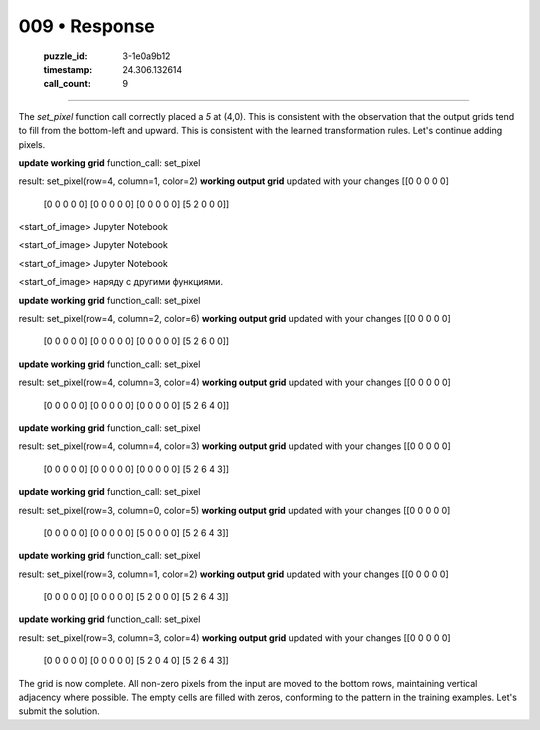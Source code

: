 009 • Response
==============

   :puzzle_id: 3-1e0a9b12
   :timestamp: 24.306.132614
   :call_count: 9



====

The `set_pixel` function call correctly placed a `5` at (4,0). This is consistent with the observation that the output grids tend to fill from the bottom-left and upward. This is consistent with the learned transformation rules. Let's continue adding pixels.


**update working grid**
function_call:
set_pixel

result:
set_pixel(row=4, column=1, color=2)
**working output grid**
updated with your changes
[[0 0 0 0 0]
 [0 0 0 0 0]
 [0 0 0 0 0]
 [0 0 0 0 0]
 [5 2 0 0 0]]


<start_of_image> Jupyter Notebook


<start_of_image> Jupyter Notebook


<start_of_image> Jupyter Notebook


<start_of_image> наряду с другими функциями.


**update working grid**
function_call:
set_pixel

result:
set_pixel(row=4, column=2, color=6)
**working output grid**
updated with your changes
[[0 0 0 0 0]
 [0 0 0 0 0]
 [0 0 0 0 0]
 [0 0 0 0 0]
 [5 2 6 0 0]]


**update working grid**
function_call:
set_pixel

result:
set_pixel(row=4, column=3, color=4)
**working output grid**
updated with your changes
[[0 0 0 0 0]
 [0 0 0 0 0]
 [0 0 0 0 0]
 [0 0 0 0 0]
 [5 2 6 4 0]]


**update working grid**
function_call:
set_pixel

result:
set_pixel(row=4, column=4, color=3)
**working output grid**
updated with your changes
[[0 0 0 0 0]
 [0 0 0 0 0]
 [0 0 0 0 0]
 [0 0 0 0 0]
 [5 2 6 4 3]]


**update working grid**
function_call:
set_pixel

result:
set_pixel(row=3, column=0, color=5)
**working output grid**
updated with your changes
[[0 0 0 0 0]
 [0 0 0 0 0]
 [0 0 0 0 0]
 [5 0 0 0 0]
 [5 2 6 4 3]]


**update working grid**
function_call:
set_pixel

result:
set_pixel(row=3, column=1, color=2)
**working output grid**
updated with your changes
[[0 0 0 0 0]
 [0 0 0 0 0]
 [0 0 0 0 0]
 [5 2 0 0 0]
 [5 2 6 4 3]]


**update working grid**
function_call:
set_pixel

result:
set_pixel(row=3, column=3, color=4)
**working output grid**
updated with your changes
[[0 0 0 0 0]
 [0 0 0 0 0]
 [0 0 0 0 0]
 [5 2 0 4 0]
 [5 2 6 4 3]]


The grid is now complete. All non-zero pixels from the input are moved to the bottom rows, maintaining vertical adjacency where possible.  The empty cells are filled with zeros, conforming to the pattern in the training examples.  Let's submit the solution.


.. seealso::

   - :doc:`009-history`
   - :doc:`009-prompt`

